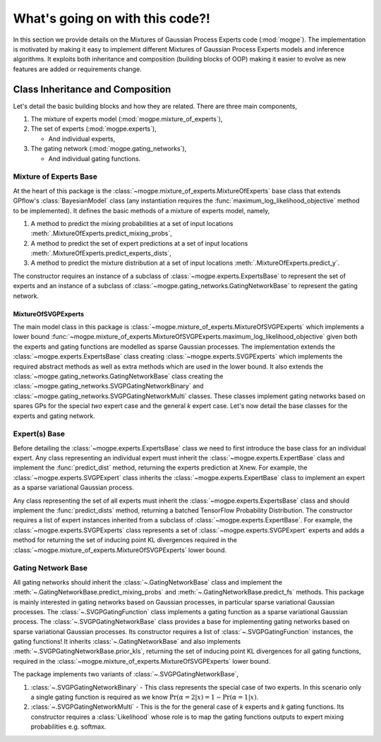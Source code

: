 ################################
What's going on with this code?!
################################
In this section we provide details on the Mixtures of Gaussian Process Experts code (:mod:`mogpe`).
The implementation is motivated by making it easy to implement different Mixtures of Gaussian Process 
Experts models and inference algorithms.
It exploits both inheritance and composition (building blocks of OOP)
making it easier to evolve as new features are added or requirements change.


Class Inheritance and Composition
---------------------------------------------
Let's detail the basic building blocks and how they are related.
There are three main components,

1. The mixture of experts model (:mod:`mogpe.mixture_of_experts`),
2. The set of experts (:mod:`mogpe.experts`),

   * And individual experts,
3. The gating network (:mod:`mogpe.gating_networks`),

   * And individual gating functions.


Mixture of Experts Base
^^^^^^^^^^^^^^^^^^^^^^^
At the heart of this package is the :class:`~mogpe.mixture_of_experts.MixtureOfExperts` base class
that extends GPflow's :class:`BayesianModel` class
(any instantiation requires the :func:`maximum_log_likelihood_objective` method to be implemented).
It defines the basic methods of a mixture of experts model, namely,

1. A method to predict the mixing probabilities at a set of input locations :meth:`.MixtureOfExperts.predict_mixing_probs`,
2. A method to predict the set of expert predictions at a set of input locations :meth:`.MixtureOfExperts.predict_experts_dists`,
3. A method to predict the mixture distribution at a set of input locations :meth:`.MixtureOfExperts.predict_y`.

The constructor requires an instance of a subclass of :class:`~mogpe.experts.ExpertsBase` to
represent the set of experts and an instance of a subclass of
:class:`~mogpe.gating_networks.GatingNetworkBase` to represent the gating network.

MixtureOfSVGPExperts
~~~~~~~~~~~~~~~~~~~~

The main model class in this package is :class:`~mogpe.mixture_of_experts.MixtureOfSVGPExperts`
which implements a lower bound
:func:`~mogpe.mixture_of_experts.MixtureOfSVGPExperts.maximum_log_likelihood_objective` given both
the experts and gating functions are modelled as sparse Gaussian processes.
The implementation extends the :class:`~mogpe.experts.ExpertsBase` class creating
:class:`~mogpe.experts.SVGPExperts` which implements the required abstract methods as well as extra methods which are used
in the lower bound.
It also extends the :class:`~mogpe.gating_networks.GatingNetworkBase` class creating the
:class:`~mogpe.gating_networks.SVGPGatingNetworkBinary` and
:class:`~mogpe.gating_networks.SVGPGatingNetworkMulti` classes.
These classes implement gating networks based on spares GPs for the special *two* expert case and
the general *k* expert case.
Let's now detail the base classes for the experts and gating network.


Expert(s) Base
^^^^^^^^^^^^^^
Before detailing the :class:`~mogpe.experts.ExpertsBase` class we need to first introduce
the base class for an individual expert.
Any class representing an individual expert must inherit the :class:`~mogpe.experts.ExpertBase`
class and implement the :func:`predict_dist` method, returning the experts prediction at Xnew.
For example, the :class:`~mogpe.experts.SVGPExpert` class inherits the
:class:`~mogpe.experts.ExpertBase` class to implement
an expert as a sparse variational Gaussian process.

Any class representing the set of all experts must inherit the
:class:`~mogpe.experts.ExpertsBase` class and should implement the :func:`predict_dists`
method, returning a batched TensorFlow Probability Distribution.
The constructor requires a list of expert instances inherited from a subclass of
:class:`~mogpe.experts.ExpertBase`.
For example, the :class:`~mogpe.experts.SVGPExperts` class represents a set of
:class:`~mogpe.experts.SVGPExpert` experts and adds a method for returning the set of
inducing point KL divergences required in the :class:`~mogpe.mixture_of_experts.MixtureOfSVGPExperts`
lower bound.

Gating Network Base
^^^^^^^^^^^^^^^^^^^
All gating networks should inherit the :class:`~.GatingNetworkBase` class and implement the
:meth:`~.GatingNetworkBase.predict_mixing_probs` and :meth:`~.GatingNetworkBase.predict_fs` methods.
This package is mainly interested in gating networks based on Gaussian processes, in particular
sparse variational Gaussian processes.
The :class:`~.SVGPGatingFunction` class implements a gating function as a sparse variational Gaussian
process.
The :class:`~.SVGPGatingNetworkBase` class provides a base for implementing gating networks
based on sparse variational Gaussian processes.
Its constructor requires a list of :class:`~.SVGPGatingFunction` instances, the gating functions!
It inherits :class:`~.GatingNetworkBase` and also implements
:meth:`~.SVGPGatingNetworkBase.prior_kls`, returning the set of inducing point KL divergences for
all gating functions, required in the :class:`~mogpe.mixture_of_experts.MixtureOfSVGPExperts`
lower bound.

The package implements two variants of :class:`~.SVGPGatingNetworkBase`,

1. :class:`~.SVGPGatingNetworkBinary` - This class represents the special case of two experts. In this scenario only a single gating function is required as we know :math:`\Pr(\alpha=2 | x) = 1 - \Pr(\alpha=1 | x)`.
2. :class:`~.SVGPGatingNetworkMulti` - This is the for the general case of *k* experts and *k* gating functions. Its constructor requires a :class:`Likelihood` whose role is to map the gating functions outputs to expert mixing probabilities e.g. softmax.


